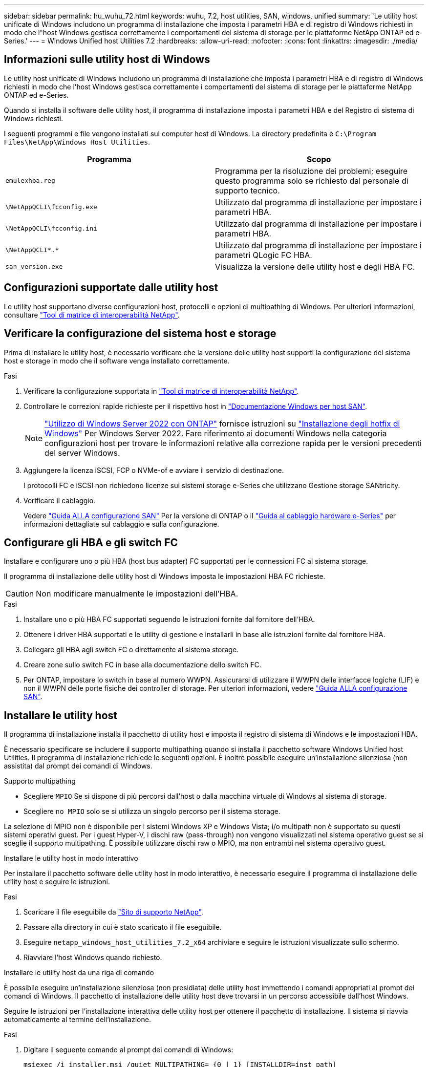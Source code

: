 ---
sidebar: sidebar 
permalink: hu_wuhu_72.html 
keywords: wuhu, 7.2, host utilities, SAN, windows, unified 
summary: 'Le utility host unificate di Windows includono un programma di installazione che imposta i parametri HBA e di registro di Windows richiesti in modo che l"host Windows gestisca correttamente i comportamenti del sistema di storage per le piattaforme NetApp ONTAP ed e-Series.' 
---
= Windows Unified host Utilities 7.2
:hardbreaks:
:allow-uri-read: 
:nofooter: 
:icons: font
:linkattrs: 
:imagesdir: ./media/




== Informazioni sulle utility host di Windows

Le utility host unificate di Windows includono un programma di installazione che imposta i parametri HBA e di registro di Windows richiesti in modo che l'host Windows gestisca correttamente i comportamenti del sistema di storage per le piattaforme NetApp ONTAP ed e-Series.

Quando si installa il software delle utility host, il programma di installazione imposta i parametri HBA e del Registro di sistema di Windows richiesti.

I seguenti programmi e file vengono installati sul computer host di Windows. La directory predefinita è `C:\Program Files\NetApp\Windows Host Utilities`.

|===
| Programma | Scopo 


| `emulexhba.reg` | Programma per la risoluzione dei problemi; eseguire questo programma solo se richiesto dal personale di supporto tecnico. 


| `\NetAppQCLI\fcconfig.exe` | Utilizzato dal programma di installazione per impostare i parametri HBA. 


| `\NetAppQCLI\fcconfig.ini` | Utilizzato dal programma di installazione per impostare i parametri HBA. 


| `\NetAppQCLI\*.*` | Utilizzato dal programma di installazione per impostare i parametri QLogic FC HBA. 


| `san_version.exe` | Visualizza la versione delle utility host e degli HBA FC. 
|===


== Configurazioni supportate dalle utility host

Le utility host supportano diverse configurazioni host, protocolli e opzioni di multipathing di Windows. Per ulteriori informazioni, consultare https://mysupport.netapp.com/matrix/["Tool di matrice di interoperabilità NetApp"^].



== Verificare la configurazione del sistema host e storage

Prima di installare le utility host, è necessario verificare che la versione delle utility host supporti la configurazione del sistema host e storage in modo che il software venga installato correttamente.

.Fasi
. Verificare la configurazione supportata in http://mysupport.netapp.com/matrix["Tool di matrice di interoperabilità NetApp"^].
. Controllare le correzioni rapide richieste per il rispettivo host in link:https://docs.netapp.com/us-en/ontap-sanhost/index.html["Documentazione Windows per host SAN"].
+

NOTE: link:https://docs.netapp.com/us-en/ontap-sanhost/hu_windows_2022.html["Utilizzo di Windows Server 2022 con ONTAP"] fornisce istruzioni su link:https://docs.netapp.com/us-en/ontap-sanhost/hu_windows_2022.html#installing-windows-hotfixes["Installazione degli hotfix di Windows"] Per Windows Server 2022. Fare riferimento ai documenti Windows nella categoria configurazioni host per trovare le informazioni relative alla correzione rapida per le versioni precedenti del server Windows.

. Aggiungere la licenza iSCSI, FCP o NVMe-of e avviare il servizio di destinazione.
+
I protocolli FC e iSCSI non richiedono licenze sui sistemi storage e-Series che utilizzano Gestione storage SANtricity.

. Verificare il cablaggio.
+
Vedere https://docs.netapp.com/ontap-9/topic/com.netapp.doc.dot-cm-sanconf/home.html?cp=14_7["Guida ALLA configurazione SAN"^] Per la versione di ONTAP o il https://mysupport.netapp.com/ecm/ecm_get_file/ECMLP2773533["Guida al cablaggio hardware e-Series"^] per informazioni dettagliate sul cablaggio e sulla configurazione.





== Configurare gli HBA e gli switch FC

Installare e configurare uno o più HBA (host bus adapter) FC supportati per le connessioni FC al sistema storage.

Il programma di installazione delle utility host di Windows imposta le impostazioni HBA FC richieste.


CAUTION: Non modificare manualmente le impostazioni dell'HBA.

.Fasi
. Installare uno o più HBA FC supportati seguendo le istruzioni fornite dal fornitore dell'HBA.
. Ottenere i driver HBA supportati e le utility di gestione e installarli in base alle istruzioni fornite dal fornitore HBA.
. Collegare gli HBA agli switch FC o direttamente al sistema storage.
. Creare zone sullo switch FC in base alla documentazione dello switch FC.
. Per ONTAP, impostare lo switch in base al numero WWPN. Assicurarsi di utilizzare il WWPN delle interfacce logiche (LIF) e non il WWPN delle porte fisiche dei controller di storage. Per ulteriori informazioni, vedere https://docs.netapp.com/ontap-9/topic/com.netapp.doc.dot-cm-sanconf/home.html?cp=14_7["Guida ALLA configurazione SAN"^].




== Installare le utility host

Il programma di installazione installa il pacchetto di utility host e imposta il registro di sistema di Windows e le impostazioni HBA.

È necessario specificare se includere il supporto multipathing quando si installa il pacchetto software Windows Unified host Utilities. Il programma di installazione richiede le seguenti opzioni. È inoltre possibile eseguire un'installazione silenziosa (non assistita) dal prompt dei comandi di Windows.

.Supporto multipathing
* Scegliere `MPIO` Se si dispone di più percorsi dall'host o dalla macchina virtuale di Windows al sistema di storage.
* Scegliere `no MPIO` solo se si utilizza un singolo percorso per il sistema storage.


La selezione di MPIO non è disponibile per i sistemi Windows XP e Windows Vista; i/o multipath non è supportato su questi sistemi operativi guest. Per i guest Hyper-V, i dischi raw (pass-through) non vengono visualizzati nel sistema operativo guest se si sceglie il supporto multipathing. È possibile utilizzare dischi raw o MPIO, ma non entrambi nel sistema operativo guest.

[role="tabbed-block"]
====
.Installare le utility host in modo interattivo
--
Per installare il pacchetto software delle utility host in modo interattivo, è necessario eseguire il programma di installazione delle utility host e seguire le istruzioni.

.Fasi
. Scaricare il file eseguibile da https://mysupport.netapp.com/site/["Sito di supporto NetApp"^].
. Passare alla directory in cui è stato scaricato il file eseguibile.
. Eseguire `netapp_windows_host_utilities_7.2_x64` archiviare e seguire le istruzioni visualizzate sullo schermo.
. Riavviare l'host Windows quando richiesto.


--
.Installare le utility host da una riga di comando
--
È possibile eseguire un'installazione silenziosa (non presidiata) delle utility host immettendo i comandi appropriati al prompt dei comandi di Windows. Il pacchetto di installazione delle utility host deve trovarsi in un percorso accessibile dall'host Windows.

Seguire le istruzioni per l'installazione interattiva delle utility host per ottenere il pacchetto di installazione. Il sistema si riavvia automaticamente al termine dell'installazione.

.Fasi
. Digitare il seguente comando al prompt dei comandi di Windows:
+
`msiexec /i installer.msi /quiet MULTIPATHING= {0 | 1} [INSTALLDIR=inst_path]`

+
** `installer` è il nome di `.msi` File per l'architettura della CPU.
** MULTIPATHING specifica se è installato il supporto MPIO. I valori consentiti sono "0" per no e "1" per sì.
** `inst_path` è il percorso in cui sono installati i file delle utility host. Il percorso predefinito è `C:\Program Files\NetApp\Windows Host Utilities\`.





NOTE: Per visualizzare le opzioni standard di Microsoft Installer (MSI) per la registrazione e altre funzioni, immettere `msiexec /help` Al prompt dei comandi di Windows. Ad esempio, il `msiexec /i install.msi /quiet /l*v <install.log> LOGVERBOSE=1` visualizza le informazioni di registrazione.

--
====


== Aggiornare le utility host

Il nuovo pacchetto di installazione delle utility host deve trovarsi in un percorso accessibile dall'host Windows. Seguire le istruzioni per l'installazione interattiva delle utility host per aggiornare il pacchetto di installazione.

[role="tabbed-block"]
====
.Aggiornare le utility host in modo interattivo
--
Per aggiornare il pacchetto software delle utility host in modo interattivo, è necessario eseguire il programma di installazione delle utility host e seguire le istruzioni.

.Fasi
. Passare alla directory in cui è stato scaricato il file eseguibile.
. Eseguire il file eseguibile e seguire le istruzioni visualizzate.
. Riavviare l'host Windows quando richiesto.
. Al termine del riavvio, controllare la versione dell'utility host:
+
.. Aprire *pannello di controllo*.
.. Accedere a *programmi e funzionalità* e controllare la versione dell'utility host.




--
.Aggiornare le utility host da una riga di comando
--
È possibile eseguire un aggiornamento silenzioso (non assistito) delle nuove utility host immettendo i comandi appropriati al prompt dei comandi di Windows.

Il nuovo pacchetto di installazione delle utility host deve trovarsi in un percorso accessibile dall'host Windows. Seguire le istruzioni per l'installazione interattiva delle utility host per aggiornare il pacchetto di installazione.

.Fasi
. Digitare il seguente comando al prompt dei comandi di Windows:
+
`msiexec /i installer.msi /quiet MULTIPATHING= {0 | 1} [INSTALLDIR=inst_path]`

+
** `installer` è il nome di `.msi` File per l'architettura della CPU.
** MULTIPATHING specifica se è installato il supporto MPIO. I valori consentiti sono "0" per no e "1" per sì.
** `inst_path` è il percorso in cui sono installati i file delle utility host. Il percorso predefinito è `C:\Program Files\NetApp\Windows Host Utilities\`.





NOTE: Per visualizzare le opzioni standard di Microsoft Installer (MSI) per la registrazione e altre funzioni, immettere `msiexec /help` Al prompt dei comandi di Windows. Ad esempio, il `msiexec /i install.msi /quiet /l*v <install.log> LOGVERBOSE=1` visualizza le informazioni di registrazione.

Il sistema si riavvia automaticamente al termine dell'installazione.

--
====


== Riparare e rimuovere le utilità host di Windows

È possibile utilizzare l'opzione *Repair* del programma di installazione delle utility host per aggiornare le impostazioni HBA e del registro di Windows. È possibile rimuovere completamente le utility host, sia interattivamente che dalla riga di comando di Windows.

[role="tabbed-block"]
====
.Riparare o rimuovere le utility host di Windows in modo interattivo
--
L'opzione *Ripara* aggiorna il registro di sistema di Windows e gli HBA FC con le impostazioni richieste. È inoltre possibile rimuovere completamente le utility host.

.Fasi
. Aprire Windows *programmi e funzionalità* (Windows Server 2012 R2, Windows Server 2016, Windows Server 2019 e Windows 2022).
. Selezionare *NetApp Windows Unified host Utilities*.
. Selezionare *Cambia*.
. Selezionare *Repair* (Riparazione) o *Remove* (Rimuovi), in base alle necessità.
. Seguire le istruzioni visualizzate.


--
.Riparare o rimuovere le utilità host di Windows dalla riga di comando
--
L'opzione *Ripara* aggiorna il registro di sistema di Windows e gli HBA FC con le impostazioni richieste. È inoltre possibile rimuovere completamente le utility host da una riga di comando di Windows.

.Fasi
. Immettere il seguente comando nella riga di comando di Windows per riparare le utilità host di Windows:
+
`msiexec /f installer.msi [/quiet]`

+
** `/f` ripara l'installazione.
** `installer.msi` È il nome del programma di installazione di Windows host Utilities sul sistema.
** `/quiet` elimina tutti i feedback e riavvia automaticamente il sistema senza chiedere conferma al completamento del comando.




--
====


== Panoramica delle impostazioni utilizzate dalle utility host

Le utility host richiedono alcune impostazioni del Registro di sistema e dei parametri per verificare che l'host Windows gestisca correttamente il comportamento del sistema di storage.

Le utility host di Windows impostano i parametri che influiscono sul modo in cui l'host Windows risponde a un ritardo o a una perdita di dati. I valori specifici sono stati selezionati per verificare che l'host Windows gestisca correttamente gli eventi, come il failover di un controller nel sistema di storage al relativo controller partner.

Non tutti i valori si applicano al DSM per lo storage manager SANtricity; tuttavia, qualsiasi sovrapposizione dei valori impostati dalle utility host e quelli impostati dal DSM per lo storage manager SANtricity non causa conflitti.

Gli HBA FC, NVMe/FC e iSCSI dispongono inoltre di parametri che è necessario impostare per garantire le migliori performance e gestire con successo gli eventi del sistema storage.

Il programma di installazione fornito con Windows Unified host Utilities imposta i parametri Windows, FC e NVMe/FC HBA sui valori supportati.

È necessario impostare manualmente i parametri HBA iSCSI.

Il programma di installazione imposta valori diversi a seconda che si specifichi il supporto MPIO (Multipath i/o) quando si esegue il programma di installazione.

Non modificare questi valori a meno che il supporto tecnico non lo abbia consigliato.



== Valori del Registro di sistema impostati da Windows Unified host Utilities

Il programma di installazione di Windows Unified host Utilities imposta automaticamente i valori del Registro di sistema in base alle scelte effettuate durante l'installazione. È necessario conoscere questi valori del Registro di sistema e la versione del sistema operativo.

I seguenti valori vengono impostati dal programma di installazione di Windows Unified host Utilities. Tutti i valori sono decimali, salvo diversa indicazione.


NOTE: HKLM è l'abbreviazione di `HKEY_LOCAL_MACHINE`.

[cols="20,20,30"]
|===
| Chiave di registro | Valore | Quando impostato 


| HKLM/SISTEMA/CurrentControlSet/servizi/parametri/DsmMaximumRetryTimeDuringStateTransition | 120 | Quando viene specificato il supporto MPIO e il server in uso è Windows Server 2012 R2, Windows Server 2016 e Windows 2019 o Windows Server 2022 


| HKLM/SYSTEM/CurrentControlSet/Services/msdsm/Parameters/DsmMaximumStateTransitionTime | 120 | Quando viene specificato il supporto MPIO e il server in uso è Windows Server 2012 R2, Windows Server 2016, Windows 2019 o Windows Server 2022 


| HKLM/SISTEMA/CurrentControlSet/servizi/parametri/DsmSupportedDeviceList | "NETAPP LUN", "NETAPP LUN C- Mode" "NVMe NetApp ONTAO con" | Quando viene specificato il supporto MPIO 


| HKLM {SYSTEM} CurrentControlSet Control iSCSI_driver_GUID INSTANCE_ID Parameters IPSecConfigTimeout | 60 | Sempre 


| HKLM/SYSTEM/CurrentControlSet/Control/Class {iSCSI_driver_GUID} INSTANCE_ID Parameters/LinkDownTime | 10 | Sempre 


| HKLM/SYSTEM/CurrentControlSet/Services/ClusDisk/Parameters/ManageDisksOnSystemBuses | 1 | Sempre 


| HKLM {SYSTEM} CurrentControlSet Control iSCSI_driver_GUID INSTANCE_ID Parameters MaxRequestHoldTime | 120 | Quando non è selezionato alcun supporto MPIO 


| HKLM {SYSTEM} CurrentControlSet Control iSCSI_driver_GUID INSTANCE_ID Parameters MaxRequestHoldTime | 30 | Sempre 


| HKLM/SYSTEM/CurrentControlSet/Control/MPDEV/MPIOSupportedDeviceList | "NETAPP LUN", "NETAPP LUN C- Mode", "NVMe NetApp ONTAO con" | Quando viene specificato il supporto MPIO 


| HKLM/SISTEMA/CurrentControlSet/servizi/mpio/parametri/PathRecoveryInterval | 30 | Quando il server è Windows Server 2012 R2, Windows Server 2016, Windows Server 2019 o Windows Server 2022 


| HKLM/SISTEMA/CurrentControlSet/servizi/mpio/parametri/PathVerifyEnabled | 1 | Quando viene specificato il supporto MPIO 


| HKLM/SISTEMA/CurrentControlSet/servizi/parametri/PathVerifyEnabled | 1 | Quando viene specificato il supporto MPIO e il server in uso è Windows Server 2012 R2, Windows Server 2016, Windows Server 2019 o Windows Server 2022 


| HKLM/SISTEMA/CurrentControlSet/servizi/vnetapp/parametri/PathVerifyEnabled | 0 | Quando viene specificato il supporto MPIO 


| HKLM/SISTEMA/CurrentControlSet/servizi/mpio/parametri/PDORemovePeriod | 130 | Quando viene specificato il supporto MPIO 


| HKLM/SYSTEM/CurrentControlSet/Services/msdsm/Parameters/PDORemovePeriod | 130 | Quando viene specificato il supporto MPIO e il server è Windows Server 2012 R2, Windows Server 2016 , Windows Server 2019 o Windows Server 2022 


| HKLM/SYSTEM/CurrentControlSet/Services/vnetapp/Parameters/PDORemovePeriod | 130 | Quando viene specificato il supporto MPIO, tranne se viene rilevato il DSM Data ONTAP 


| HKLM/SYSTEM/CurrentControlSet/Services/mpio/Parameters/RetryCount | 6 | Quando viene specificato il supporto MPIO 


| HKLM/SYSTEM/CurrentControlSet/Services/msm/Parameters/RetryCount | 6 | Quando viene specificato il supporto MPIO e il server in uso è Windows Server 2012 R2, Windows Server 2016, Windows Server 2019 o Windows Server 2022 


| HKLM/SYSTEM/CurrentControlSet/Services/mpio/Parameters/RetryInterval | 1 | Quando viene specificato il supporto MPIO 


| HKLM/SYSTEM/CurrentControlSet/Services/mssm/Parameters/RetryInterval | 1 | Quando viene specificato il supporto MPIO e il server in uso è Windows Server 2012 R2, Windows Server 2016, Windows Server 2019 o Windows Server 2022 


| HKLM/SYSTEM/CurrentControlSet/Services/vnetapp/Parameters/RetryInterval | 1 | Quando viene specificato il supporto MPIO 


| HKLM/SISTEMA/CurrentControlSet/servizi/disco/TimeOutValue | 120 | Quando non è selezionato alcun supporto MPIO 


| HKLM/SYSTEM/CurrentControlSet/Services/mpio/Parameters/UseCustomPathRecoveryInterval | 1 | Quando viene specificato il supporto MPIO e il server in uso è Windows Server 2012 R2, Windows Server 2016, Windows Server 2019 o Windows Server 2022 
|===
.Informazioni correlate
Consultare i documenti Microsoft per informazioni dettagliate sui parametri del Registro di sistema.



== Parametri NVMe

I seguenti parametri del driver NVMe Emulex vengono aggiornati durante l'installazione DI WUHU 7.2:

* EnableNVMe = 1
* NVMEMode = 0
* LimTransferSize=1




== Valori FC HBA impostati da Windows host Utilities

Nei sistemi che utilizzano FC, il programma di installazione delle utility host imposta i valori di timeout richiesti per gli HBA FC Emulex e QLogic.

Per gli HBA FC Emulex, il programma di installazione imposta i seguenti parametri:

[role="tabbed-block"]
====
.Quando si seleziona MPIO
--
|===
| Tipo di proprietà | Valore della proprietà 


| LinkTimeOut | 1 


| NodeTimeOut | 10 
|===
--
.Quando MPIO non è selezionato
--
|===
| Tipo di proprietà | Valore della proprietà 


| LinkTimeOut | 30 


| NodeTimeOut | 120 
|===
--
====
Per gli HBA FC QLogic, il programma di installazione imposta i seguenti parametri:

[role="tabbed-block"]
====
.Quando si seleziona MPIO
--
|===
| Tipo di proprietà | Valore della proprietà 


| LinkDownTimeOut | 1 


| PortDownRetryCount | 10 
|===
--
.Quando MPIO non è selezionato
--
|===
| Tipo di proprietà | Valore della proprietà 


| LinkDownTimeOut | 30 


| PortDownRetryCount | 120 
|===
--
====

NOTE: I nomi dei parametri possono variare leggermente a seconda del programma. Ad esempio, nel programma QLogic QConvergeConsole, il parametro viene visualizzato come `Link Down Timeout`. Le utility host `fcconfig.ini` file visualizza questo parametro come uno dei due `LinkDownTimeOut` oppure `MpioLinkDownTimeOut`, A seconda che sia specificato o meno MPIO. Tuttavia, tutti questi nomi fanno riferimento allo stesso parametro HBA.

.Informazioni correlate
Fare riferimento al sito Emulex o QLogic per ulteriori informazioni sui parametri di timeout.



== Risoluzione dei problemi

È possibile utilizzare le tecniche generali di risoluzione dei problemi per le utilità host di Windows. Consultare le ultime note di rilascio per individuare problemi noti e soluzioni.



=== Diverse aree per identificare i possibili problemi di interoperabilità

* Per identificare potenziali problemi di interoperabilità, è necessario confermare che le utility host supportano la combinazione di software del sistema operativo host, hardware host, software ONTAP e hardware del sistema storage.
* Controllare http://mysupport.netapp.com/matrix["Tool di matrice di interoperabilità NetApp"^].
* Verificare di disporre della configurazione iSCSI corretta.
* Se i LUN iSCSI non sono disponibili dopo un riavvio, verificare che la destinazione sia elencata come persistente nella scheda *Persistent Targets* della GUI di Microsoft iSCSI Initiator.
* Se le applicazioni che utilizzano i LUN visualizzano errori all'avvio, è necessario verificare che le applicazioni siano configurate in modo da dipendere dal servizio iSCSI.
* Per i percorsi FC verso i controller di storage che eseguono ONTAP, è necessario verificare che gli switch FC siano dotati di zone utilizzando le WWPN delle LIF di destinazione, non le WWPN delle porte fisiche sul nodo.
* È necessario rivedere link:hu_wuhu_71_rn.html["Note di rilascio"] Per le utility host di Windows per verificare la presenza di problemi noti. Le Note di rilascio includono un elenco di problemi e limitazioni noti.
* Per la versione di ONTAP in uso, consultare le informazioni relative alla risoluzione dei problemi contenute nella Guida all'amministrazione SAN.
* È necessario eseguire una ricerca https://mysupport.netapp.com/site/bugs-online/product["NetApp Bugs Online"^] per i problemi rilevati di recente.
+
** Nel campo Bug Type (tipo di bug) sotto Advanced Search (Ricerca avanzata), selezionare *iSCSI - Windows*, quindi *Go*. Ripetere la ricerca per tipo di bug *FCP -Windows*.


* È necessario raccogliere informazioni sul sistema.
* Annotare eventuali messaggi di errore visualizzati sulla console del sistema di storage o dell'host.
* Raccogliere i file di log dell'host e del sistema di storage.
* Annotare i sintomi del problema e le eventuali modifiche apportate all'host o al sistema di storage prima che si verificasse il problema.
* Se non riesci a risolvere il problema, contatta il supporto tecnico di NetApp per ricevere assistenza.




=== Comprendere le modifiche apportate dalle utility host alle impostazioni del driver FC HBA

Durante l'installazione dei driver HBA Emulex o QLogic richiesti su un sistema FC, vengono controllati diversi parametri e in alcuni casi modificati.

Le utility host impostano i valori per i seguenti parametri:

* LinkTimeOut: Definisce il tempo di attesa della porta host in secondi prima di riprendere le operazioni di i/o dopo che un collegamento fisico è stato inattivo.
* NodeTimeOut - definisce il periodo di tempo in secondi prima che la porta host riconosca che la connessione al dispositivo di destinazione non è attiva.


Durante la risoluzione dei problemi relativi all'HBA, verificare che i valori di queste impostazioni siano corretti. I valori corretti dipendono da due fattori:

* Il vendor HBA
* Se si utilizza MPIO


È possibile correggere le impostazioni HBA eseguendo l'opzione *Repair* (Ripristina) del programma di installazione delle utilità host di Windows.

[role="tabbed-block"]
====
.Verificare le impostazioni del driver HBA Emulex sui sistemi FC
--
Se si dispone di un sistema FC, verificare le impostazioni del driver HBA Emulex. Queste impostazioni devono esistere per ciascuna porta dell'HBA.

.Fasi
. Aprire Gestione OnCommand.
. Selezionare l'HBA appropriato dall'elenco e selezionare la scheda *driver Parameters* (parametri driver).
+
Vengono visualizzati i parametri del driver.

. Se si utilizza il software MPIO, verificare di disporre delle seguenti impostazioni del driver:
+
** LinkTimeOut - 1
** NodeTimeOut - 10


. Se non si utilizza il software MPIO, verificare di disporre delle seguenti impostazioni del driver:
+
** LinkTimeOut - 30
** NodeTimeOut - 120




--
.Verificare le impostazioni del driver QLogic HBA sui sistemi FC
--
Sui sistemi FC, verificare le impostazioni del driver QLogic HBA. Queste impostazioni devono esistere per ciascuna porta dell'HBA.

.Fasi
. Aprire QConvergeConsole, quindi selezionare *Connect* sulla barra degli strumenti.
+
Viene visualizzata la finestra di dialogo *connessione all'host*.

. Selezionare l'host appropriato dall'elenco, quindi selezionare *Connect*.
+
Nel riquadro HBA FC viene visualizzato un elenco di HBA.

. Selezionare la porta HBA appropriata dall'elenco, quindi selezionare la scheda *Impostazioni*.
. Selezionare *Advanced HBA Port Settings* (Impostazioni avanzate porta HBA) dalla sezione *Select Settings* (Seleziona impostazioni).
. Se si utilizza il software MPIO, verificare di disporre delle seguenti impostazioni del driver:
+
** Timeout di collegamento inattivo (linkdwnto) - 1
** Numero tentativi porta giù (portdwnrc) - 10


. Se non si utilizza il software MPIO, verificare di disporre delle seguenti impostazioni del driver:
+
** Timeout di collegamento inattivo (linkdwnto) - 30
** Numero tentativi porta giù (portdwnrc) - 120




--
====
